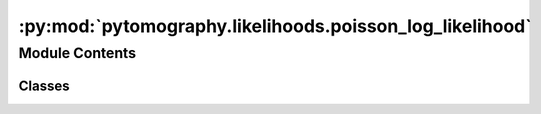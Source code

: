 :py:mod:`pytomography.likelihoods.poisson_log_likelihood`
=========================================================

.. py:module:: pytomography.likelihoods.poisson_log_likelihood


Module Contents
---------------

Classes
~~~~~~~

.. autoapisummary::

   pytomography.likelihoods.poisson_log_likelihood.PoissonLogLikelihood




.. py:class:: PoissonLogLikelihood(system_matrix, projections = None, additive_term = None, additive_term_variance_estimate = None)

   Bases: :py:obj:`pytomography.likelihoods.likelihood.Likelihood`

   The log-likelihood function for Poisson random variables. The likelihood is given by :math:`L(g|f) = \sum_i g_i [\ln(Hf)]_i - [Hf]_i - ...`. The :math:`...` contains terms that are not dependent on :math:`f`.

   :param system_matrix: The system matrix :math:`H` modeling the particular system whereby the projections were obtained
   :type system_matrix: SystemMatrix
   :param projections: Acquired data (assumed to have Poisson statistics).
   :type projections: torch.Tensor
   :param additive_term: Additional term added after forward projection by the system matrix. This term might include things like scatter and randoms. Defaults to None.
   :type additive_term: torch.Tensor, optional

   .. py:method:: compute_gradient(object, subset_idx = None, norm_BP_subset_method = 'subset_specific')

      Computes the gradient for the Poisson log likelihood given by :math:`\nabla_f L(g|f) =  H^T (g / Hf) - H^T 1`.

      :param object: Object :math:`f` on which the likelihood is computed
      :type object: torch.Tensor
      :param subset_idx: Specifies the subset for forward/back projection. If none, then forward/back projection is done over all subsets, and the entire projections :math:`g` are used. Defaults to None.
      :type subset_idx: int | None, optional
      :param norm_BP_subset_method: Specifies how :math:`H^T 1` is calculated when subsets are used. If 'subset_specific', then uses :math:`H_m^T 1`. If `average_of_subsets`, then uses the average of all :math:`H_m^T 1`s for any given subset (scaled to the relative size of the subset if subsets are not equal size). Defaults to 'subset_specific'.
      :type norm_BP_subset_method: str, optional

      :returns: The gradient of the Poisson likelihood.
      :rtype: torch.Tensor


   .. py:method:: compute_gradient_ff(object, precomputed_forward_projection = None, subset_idx = None)

      Computes the second order derivative :math:`\nabla_{ff} L(g|f) = -H^T (g/(Hf+s)^2) H`.

      :param object: Object :math:`f` used in computation.
      :type object: torch.Tensor
      :param precomputed_forward_projection: The quantity :math:`Hf`. If this value is None, then the forward projection is recomputed. Defaults to None.
      :type precomputed_forward_projection: torch.Tensor | None, optional
      :param subset_idx: Specifies the subset for all computations. Defaults to None.
      :type subset_idx: int, optional

      :returns: The operator given by the second order derivative.
      :rtype: Callable


   .. py:method:: compute_gradient_gf(object, precomputed_forward_projection=None, subset_idx=None)

      Computes the second order derivative :math:`\nabla_{gf} L(g|f) = 1/(Hf+s) H`.

      :param object: Object :math:`f` used in computation.
      :type object: torch.Tensor
      :param precomputed_forward_projection: The quantity :math:`Hf`. If this value is None, then the forward projection is recomputed. Defaults to None.
      :type precomputed_forward_projection: torch.Tensor | None, optional
      :param subset_idx: Specifies the subset for all computations. Defaults to None.
      :type subset_idx: int, optional

      :returns: The operator given by the second order derivative.
      :rtype: Callable


   .. py:method:: compute_gradient_sf(object, precomputed_forward_projection=None, subset_idx=None)

      Computes the second order derivative :math:`\nabla_{sf} L(g|f,s) = -g/(Hf+s)^2 H` where :math:`s` is an additive term representative of scatter.

      :param object: Object :math:`f` used in computation.
      :type object: torch.Tensor
      :param precomputed_forward_projection: The quantity :math:`Hf`. If this value is None, then the forward projection is recomputed. Defaults to None.
      :type precomputed_forward_projection: torch.Tensor | None, optional
      :param subset_idx: Specifies the subset for all computations. Defaults to None.
      :type subset_idx: int, optional

      :returns: The operator given by the second order derivative.
      :rtype: Callable




